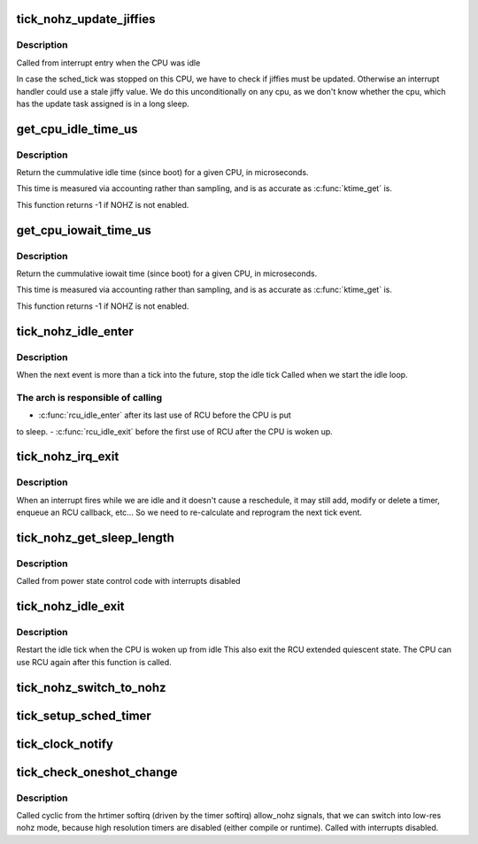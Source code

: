 .. -*- coding: utf-8; mode: rst -*-
.. src-file: kernel/time/tick-sched.c

.. _`tick_nohz_update_jiffies`:

tick_nohz_update_jiffies
========================

.. c:function:: void tick_nohz_update_jiffies(ktime_t now)

    update jiffies when idle was interrupted

    :param ktime_t now:
        *undescribed*

.. _`tick_nohz_update_jiffies.description`:

Description
-----------

Called from interrupt entry when the CPU was idle

In case the sched_tick was stopped on this CPU, we have to check if jiffies
must be updated. Otherwise an interrupt handler could use a stale jiffy
value. We do this unconditionally on any cpu, as we don't know whether the
cpu, which has the update task assigned is in a long sleep.

.. _`get_cpu_idle_time_us`:

get_cpu_idle_time_us
====================

.. c:function:: u64 get_cpu_idle_time_us(int cpu, u64 *last_update_time)

    get the total idle time of a cpu

    :param int cpu:
        CPU number to query

    :param u64 \*last_update_time:
        variable to store update time in. Do not update
        counters if NULL.

.. _`get_cpu_idle_time_us.description`:

Description
-----------

Return the cummulative idle time (since boot) for a given
CPU, in microseconds.

This time is measured via accounting rather than sampling,
and is as accurate as \ :c:func:`ktime_get`\  is.

This function returns -1 if NOHZ is not enabled.

.. _`get_cpu_iowait_time_us`:

get_cpu_iowait_time_us
======================

.. c:function:: u64 get_cpu_iowait_time_us(int cpu, u64 *last_update_time)

    get the total iowait time of a cpu

    :param int cpu:
        CPU number to query

    :param u64 \*last_update_time:
        variable to store update time in. Do not update
        counters if NULL.

.. _`get_cpu_iowait_time_us.description`:

Description
-----------

Return the cummulative iowait time (since boot) for a given
CPU, in microseconds.

This time is measured via accounting rather than sampling,
and is as accurate as \ :c:func:`ktime_get`\  is.

This function returns -1 if NOHZ is not enabled.

.. _`tick_nohz_idle_enter`:

tick_nohz_idle_enter
====================

.. c:function:: void tick_nohz_idle_enter( void)

    stop the idle tick from the idle task

    :param  void:
        no arguments

.. _`tick_nohz_idle_enter.description`:

Description
-----------

When the next event is more than a tick into the future, stop the idle tick
Called when we start the idle loop.

.. _`tick_nohz_idle_enter.the-arch-is-responsible-of-calling`:

The arch is responsible of calling
----------------------------------


- \ :c:func:`rcu_idle_enter`\  after its last use of RCU before the CPU is put
to sleep.
- \ :c:func:`rcu_idle_exit`\  before the first use of RCU after the CPU is woken up.

.. _`tick_nohz_irq_exit`:

tick_nohz_irq_exit
==================

.. c:function:: void tick_nohz_irq_exit( void)

    update next tick event from interrupt exit

    :param  void:
        no arguments

.. _`tick_nohz_irq_exit.description`:

Description
-----------

When an interrupt fires while we are idle and it doesn't cause
a reschedule, it may still add, modify or delete a timer, enqueue
an RCU callback, etc...
So we need to re-calculate and reprogram the next tick event.

.. _`tick_nohz_get_sleep_length`:

tick_nohz_get_sleep_length
==========================

.. c:function:: ktime_t tick_nohz_get_sleep_length( void)

    return the length of the current sleep

    :param  void:
        no arguments

.. _`tick_nohz_get_sleep_length.description`:

Description
-----------

Called from power state control code with interrupts disabled

.. _`tick_nohz_idle_exit`:

tick_nohz_idle_exit
===================

.. c:function:: void tick_nohz_idle_exit( void)

    restart the idle tick from the idle task

    :param  void:
        no arguments

.. _`tick_nohz_idle_exit.description`:

Description
-----------

Restart the idle tick when the CPU is woken up from idle
This also exit the RCU extended quiescent state. The CPU
can use RCU again after this function is called.

.. _`tick_nohz_switch_to_nohz`:

tick_nohz_switch_to_nohz
========================

.. c:function:: void tick_nohz_switch_to_nohz( void)

    switch to nohz mode

    :param  void:
        no arguments

.. _`tick_setup_sched_timer`:

tick_setup_sched_timer
======================

.. c:function:: void tick_setup_sched_timer( void)

    setup the tick emulation timer

    :param  void:
        no arguments

.. _`tick_clock_notify`:

tick_clock_notify
=================

.. c:function:: void tick_clock_notify( void)

    :param  void:
        no arguments

.. _`tick_check_oneshot_change`:

tick_check_oneshot_change
=========================

.. c:function:: int tick_check_oneshot_change(int allow_nohz)

    :param int allow_nohz:
        *undescribed*

.. _`tick_check_oneshot_change.description`:

Description
-----------

Called cyclic from the hrtimer softirq (driven by the timer
softirq) allow_nohz signals, that we can switch into low-res nohz
mode, because high resolution timers are disabled (either compile
or runtime). Called with interrupts disabled.

.. This file was automatic generated / don't edit.

